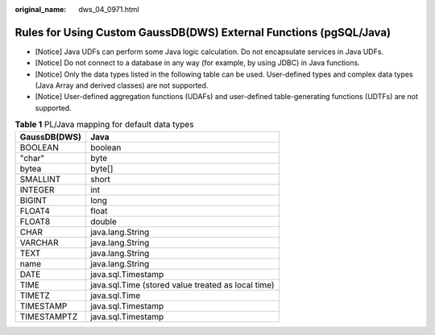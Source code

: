 :original_name: dws_04_0971.html

.. _dws_04_0971:

Rules for Using Custom GaussDB(DWS) External Functions (pgSQL/Java)
===================================================================

-  [Notice] Java UDFs can perform some Java logic calculation. Do not encapsulate services in Java UDFs.
-  [Notice] Do not connect to a database in any way (for example, by using JDBC) in Java functions.
-  [Notice] Only the data types listed in the following table can be used. User-defined types and complex data types (Java Array and derived classes) are not supported.
-  [Notice] User-defined aggregation functions (UDAFs) and user-defined table-generating functions (UDTFs) are not supported.

.. table:: **Table 1** PL/Java mapping for default data types

   ============ ==================================================
   GaussDB(DWS) Java
   ============ ==================================================
   BOOLEAN      boolean
   "char"       byte
   bytea        byte[]
   SMALLINT     short
   INTEGER      int
   BIGINT       long
   FLOAT4       float
   FLOAT8       double
   CHAR         java.lang.String
   VARCHAR      java.lang.String
   TEXT         java.lang.String
   name         java.lang.String
   DATE         java.sql.Timestamp
   TIME         java.sql.Time (stored value treated as local time)
   TIMETZ       java.sql.Time
   TIMESTAMP    java.sql.Timestamp
   TIMESTAMPTZ  java.sql.Timestamp
   ============ ==================================================

